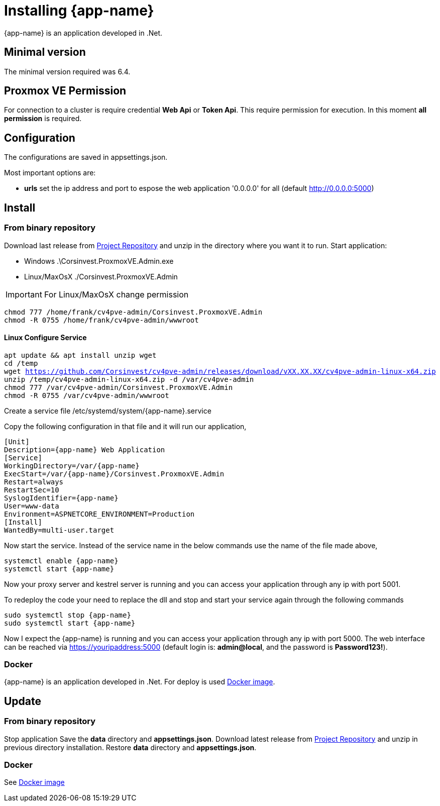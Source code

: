 [[chapter_installation]]
= Installing {app-name}
:title: Installation

{app-name} is an application developed in .Net.

== Minimal version

The minimal version required was 6.4.

== Proxmox VE Permission

For connection to a cluster is require credential **Web Api** or **Token Api**. This require permission for execution. In this moment **all permission** is required.

== Configuration

The configurations are saved in appsettings.json.

Most important options are:

- **urls** set the ip address and port to espose the web application '0.0.0.0' for all (default http://0.0.0.0:5000)

== Install

=== From binary repository

Download last release from https://github.com/Corsinvest/cv4pve-admin/releases[Project Repository] and unzip in the directory where you want it to run.
Start application:

* Windows .\Corsinvest.ProxmoxVE.Admin.exe
* Linux/MaxOsX ./Corsinvest.ProxmoxVE.Admin

IMPORTANT: For Linux/MaxOsX change permission

[source,bash,subs="normal"]
----
chmod 777 /home/frank/cv4pve-admin/Corsinvest.ProxmoxVE.Admin
chmod -R 0755 /home/frank/cv4pve-admin/wwwroot
----

==== Linux Configure Service

[source,bash,subs="normal"]
----
apt update && apt install unzip wget
cd /temp
wget https://github.com/Corsinvest/cv4pve-admin/releases/download/vXX.XX.XX/cv4pve-admin-linux-x64.zip
unzip /temp/cv4pve-admin-linux-x64.zip -d /var/cv4pve-admin
chmod 777 /var/cv4pve-admin/Corsinvest.ProxmoxVE.Admin
chmod -R 0755 /var/cv4pve-admin/wwwroot
----

Create a service file /etc/systemd/system/{app-name}.service

Copy the following configuration in that file and  it will run our application,

[source,bash,subs="normal"]
----
[Unit]
Description={app-name} Web Application
[Service]
WorkingDirectory=/var/{app-name}
ExecStart=/var/{app-name}/Corsinvest.ProxmoxVE.Admin
Restart=always
RestartSec=10
SyslogIdentifier={app-name}
User=www-data
Environment=ASPNETCORE_ENVIRONMENT=Production
[Install]
WantedBy=multi-user.target
----

Now start the service. Instead of the service name in the below commands use the name of the file made above,

[source,bash,subs="normal"]
----
systemctl enable {app-name}
systemctl start {app-name}
----

Now your proxy server and kestrel server is running and you can access your application through any ip with port 5001.

To redeploy the code your need to replace the dll and stop and start your service again through the following commands

[source,bash,subs="normal"]
----
sudo systemctl stop {app-name}
sudo systemctl start {app-name}
----

Now I expect the {app-name} is running and you can access your application through any ip with port 5000.
The web interface can be reached via https://youripaddress:5000
(default login is: *admin@local*, and the password is *Password123!*).

=== Docker

{app-name} is an application developed in .Net. For deploy is used
https://hub.docker.com/r/corsinvest/{app-name}[Docker image].


[[chapter_installation_update]]
== Update

=== From binary repository

Stop application
Save the **data** directory and **appsettings.json**.
Download latest release from https://github.com/Corsinvest/cv4pve-admin/releases[Project Repository] and unzip in previous directory installation.
Restore **data** directory and **appsettings.json**.

=== Docker
See https://hub.docker.com/r/corsinvest/{app-name}[Docker image]
